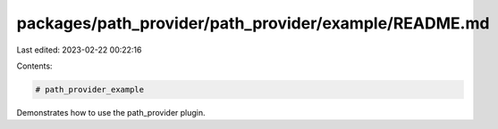 packages/path_provider/path_provider/example/README.md
======================================================

Last edited: 2023-02-22 00:22:16

Contents:

.. code-block:: md

    # path_provider_example

Demonstrates how to use the path_provider plugin.


